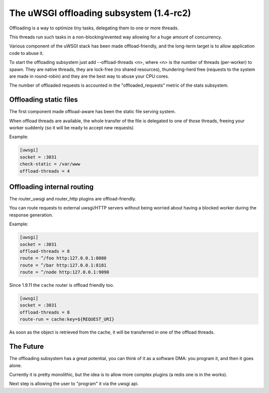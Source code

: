 The uWSGI offloading subsystem (1.4-rc2)
========================================

Offloading is a way to optimize tiny tasks, delegating them to one or more threads.

This threads run such tasks in a non-blocking/evented way allowing for a huge amount of concurrency.

Various component of the uWSGI stack has been made offload-friendly, and the long-term target is to allow
application code to abuse it.


To start the offloading subsystem just add --offload-threads <n>, where <n> is the number of threads (per-worker) to spawn.
They are native threads, they are lock-free (no shared resources), thundering-herd free (requests to the system
are made in round-robin) and they are the best way to abuse your CPU cores.

The number of offloaded requests is accounted in the "offloaded_requests" metric of the stats subsystem.


Offloading static files
***********************

The first component made offload-aware has been the static file serving system.

When offload threads are available, the whole transfer of the file is delegated to one of those threads, freeing your worker
suddenly (so it will be ready to accept new requests)

Example:

.. code-block:: ini

   [uwsgi]
   socket = :3031
   check-static = /var/www
   offload-threads = 4

Offloading internal routing
***************************

The router_uwsgi and router_http plugins are offload-friendly.

You can route requests to external uwsgi/HTTP servers without being worried about having a blocked worker during
the response generation.

Example:

.. code-block:: ini

   [uwsgi]
   socket = :3031
   offload-threads = 8
   route = ^/foo http:127.0.0.1:8080
   route = ^/bar http:127.0.0.1:8181
   route = ^/node http:127.0.0.1:9090
   
Since 1.9.11 the ``cache`` router is offload friendly too.

.. code-block:: ini

   [uwsgi]
   socket = :3031
   offload-threads = 8
   route-run = cache:key=${REQUEST_URI}
   
As soon as the object is retrieved from the cache, it will be transferred in one of the offload threads.

The Future
**********

The offloading subsystem has a great potential, you can think of it as a software DMA: you program it, and then it goes alone.

Currently it is pretty monolithic, but the idea is to allow more complex plugins (a redis one is in the works).

Next step is allowing the user to "program" it via the uwsgi api.

